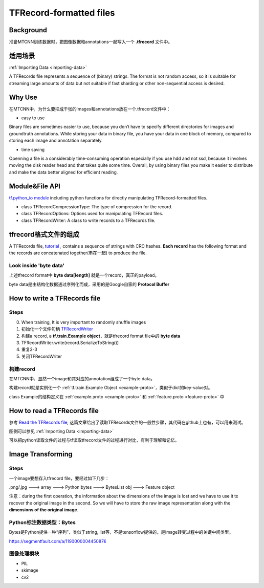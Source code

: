 TFRecord-formatted files
=============================
Background
------------
准备MTCNN训练数据时，把图像数据和annotations一起写入一个 **.tfrecord** 文件中。

适用场景
----------
:ref:`Importing Data <importing-data>`

A TFRecords file represents a sequence of (binary) strings. The format is not random access, so it is suitable for streaming large amounts of data but not suitable if fast sharding or other non-sequential access is desired.

Why Use
--------
在MTCNN中，为什么要把成千张的images和annotations放在一个.tfrecord文件中：

- easy to use

Binary files are sometimes easier to use, because you don’t have to specify different directories for images and groundtruth annotations. While storing your data in binary file, you have your data in one block of memory, compared to storing each image and annotation separately.

- time saving

Openning a file is a considerably time-consuming operation especially if you use hdd and not ssd, because it involves moving the disk reader head and that takes quite some time. Overall, by using binary files you make it easier to distribute and make the data better aligned for efficient reading.

Module&File API
-----------------
`tf.python_io module 
<https://www.tensorflow.org/api_docs/python/tf/python_io>`_ including python functions for directly manipulating TFRecord-formatted files.

- class TFRecordCompressionType: The type of compression for the record.

- class TFRecordOptions: Options used for manipulating TFRecord files.

- class TFRecordWriter: A class to write records to a TFRecords file.

tfrecord格式文件的组成
-----------------------
A TFRecords file, `tutorial
<https://www.tensorflow.org/api_guides/python/python_io#tfrecords_format_details>`_ , contains a sequence of strings with CRC hashes. **Each record** has the following format and the records are concatenated together(串在一起) to produce the file. 

.. code-block:: python
  :linenos:

  uint64 length
  uint32 masked_crc32_of_length
  byte   data[length]
  uint32 masked_crc32_of_data

Look inside 'byte data'
^^^^^^^^^^^^^^^^^^^^^^^^
上述tfrecord format中 **byte   data[length]** 就是一个record，真正的payload。

byte data是由结构化数据通过序列化而成，采用的是Google自家的 **Protocol Buffer**

How to write a TFRecords file
-------------------------------
Steps
^^^^^^
0. When training, It is very important to randomly shuffle images
1. 初始化一个文件句柄 `TFRecordWriter <https://www.tensorflow.org/api_docs/python/tf/python_io/TFRecordWriter>`_
2. 构建a record, a **tf.train.Example object**，就是tfrecord format file中的 **byte data**
3. TFRecordWriter.write(record.SerializeToString())
4. 重复2-3
5. 关闭TFRecordWriter

构建record
^^^^^^^^^^^
在MTCNN中，显然一个image和其对应的annotation组成了一个byte data。

构建record就是实例化一个 :ref:`tf.train.Example Object <example-proto>`，类似于dict的key-value对。 

class Example的结构定义在 :ref:`example.proto <example-proto>` 
和 :ref:`feature.proto <feature-proto>` 中

How to read a TFRecords file
-------------------------------
参考 `Read the TFRecords file <http://www.machinelearninguru.com/deep_learning/tensorflow/basics/tfrecord/tfrecord.html>`_, 这篇文章给出了读取TFRecords文件的一般性步骤，其代码在github上也有，可以用来测试。

图例可以参见 :ref:`Importing Data <importing-data>`

可以把python读取文件的过程与tf读取tfrecord文件的过程进行对比，有利于理解和记忆。

Image Transforming
---------------------
Steps
^^^^^^^
一个image要想存入tfrecord file，要经过如下几步：

.png/.jpg  ---> array ---> Python bytes ---> BytesList obj ---> Feature object

注意：during the first operation, the information about the dimensions of the image is lost and we have to use it to recover the original image in the second. So we will have to store the raw image representation along with the **dimensions of the original image**.

.. code-block:: python
	:linenos:

	%matplotlib inline

	import numpy as np
	import skimage.io as io

	cat_img = io.imread('cat.jpg')
	io.imshow(cat_img)

	# Let's convert the picture into string representation
	# using the ndarray.tostring() function 
	cat_string = cat_img.tostring()

	# Now let's convert the string back to the image
	# Important: the dtype should be specified
	# otherwise the reconstruction will be errorness
	# Reconstruction is 1d, so we need sizes of image
	# to fully reconstruct it.
	reconstructed_cat_1d = np.fromstring(cat_string, dtype=np.uint8)

	# Here we reshape the 1d representation
	# This is the why we need to store the sizes of image
	# along with its serialized representation.
	reconstructed_cat_img = reconstructed_cat_1d.reshape(cat_img.shape)

	# Let's check if we got everything right and compare
	# reconstructed array to the original one.
	np.allclose(cat_img, reconstructed_cat_img)

Python标注数据类型：Bytes
^^^^^^^^^^^^^^^^^^^^^^^^^^
Bytes是Python提供一种“序列”，类似于string, list等，不是tensorflow提供的，是image转变过程中的关键中间类型。

https://segmentfault.com/a/1190000004450876

.. code-block:: none
	:linenos:

	>>> import numpy as np
	>>> a = np.arange(12).reshape(3, 4)
	>>> a
	array([[ 0,  1,  2,  3],
	       [ 4,  5,  6,  7],
	       [ 8,  9, 10, 11]])
	>>> s = a.tostring()
	>>> aa = np.fromstring(s)
	>>> aa
	array([  0.00000000e+000,   4.94065646e-324,   9.88131292e-324,
	         1.48219694e-323,   1.97626258e-323,   2.47032823e-323,
	         2.96439388e-323,   3.45845952e-323,   3.95252517e-323,
	         4.44659081e-323,   4.94065646e-323,   5.43472210e-323])
	>>> aa = np.fromstring(a, dtype=int)
	>>> aa
	array([ 0,  1,  2,  3,  4,  5,  6,  7,  8,  9, 10, 11])
	>>> aa = np.fromstring(a, dtype=int).reshape(3, 4)
	>>> aa
	array([[ 0,  1,  2,  3],
	       [ 4,  5,  6,  7],
	       [ 8,  9, 10, 11]])

图像处理模块
^^^^^^^^^^^^^
- PIL
- skimage
- cv2